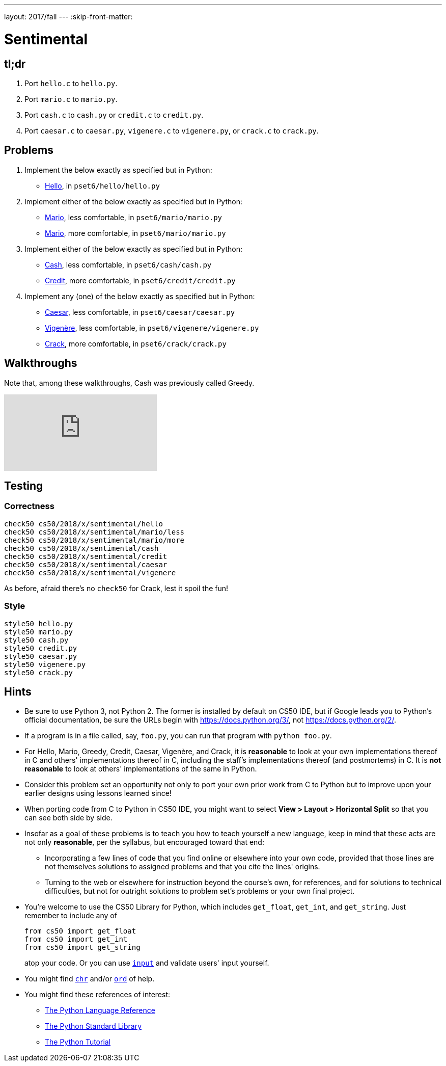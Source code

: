---
layout: 2017/fall
---
:skip-front-matter:

= Sentimental

== tl;dr

. Port `hello.c` to `hello.py`.
. Port `mario.c` to `mario.py`.
. Port `cash.c` to `cash.py` or `credit.c` to `credit.py`.
. Port `caesar.c` to `caesar.py`, `vigenere.c` to `vigenere.py`, or `crack.c` to `crack.py`.

== Problems

. Implement the below exactly as specified but in Python:
+
--
* link:../../../../../problems/hello/hello.html[Hello], in `pset6/hello/hello.py`
--
. Implement either of the below exactly as specified but in Python:
+
--
* link:../../../../../problems/mario/less/mario.html[Mario], less comfortable, in `pset6/mario/mario.py`
* link:../../../../../problems/mario/more/mario.html[Mario], more comfortable, in `pset6/mario/mario.py`
--
+
. Implement either of the below exactly as specified but in Python:
+
--
* link:../../../../../problems/cash/cash.html[Cash], less comfortable, in `pset6/cash/cash.py`
* link:../../../../../problems/credit/credit.html[Credit], more comfortable, in `pset6/credit/credit.py`
--
. Implement any (one) of the below exactly as specified but in Python:
+
--
* link:../../2/caesar/caesar.html[Caesar], less comfortable, in `pset6/caesar/caesar.py`
* link:../../2/vigenere/vigenere.html[Vigenère], less comfortable, in `pset6/vigenere/vigenere.py`
* link:../../2/crack/crack.html[Crack], more comfortable, in `pset6/crack/crack.py`
--

== Walkthroughs

Note that, among these walkthroughs, Cash was previously called Greedy.

video::5ueXMnDE-y8[youtube,list=PLhQjrBD2T381raeNI8WdI4D7GMu0XFGTh]

== Testing

=== Correctness

```
check50 cs50/2018/x/sentimental/hello
check50 cs50/2018/x/sentimental/mario/less
check50 cs50/2018/x/sentimental/mario/more
check50 cs50/2018/x/sentimental/cash
check50 cs50/2018/x/sentimental/credit
check50 cs50/2018/x/sentimental/caesar
check50 cs50/2018/x/sentimental/vigenere
```

As before, afraid there's no `check50` for Crack, lest it spoil the fun!

=== Style

```
style50 hello.py
style50 mario.py
style50 cash.py
style50 credit.py
style50 caesar.py
style50 vigenere.py
style50 crack.py
```

== Hints

* Be sure to use Python 3, not Python 2. The former is installed by default on CS50 IDE, but if Google leads you to Python's official documentation, be sure the URLs begin with https://docs.python.org/3/, not https://docs.python.org/2/.
* If a program is in a file called, say, `foo.py`, you can run that program with `python foo.py`.
* For Hello, Mario, Greedy, Credit, Caesar, Vigenère, and Crack, it is *reasonable* to look at your own implementations thereof in C and others' implementations thereof in C, including the staff's implementations thereof (and postmortems) in C. It is *not reasonable* to look at others' implementations of the same in Python.
* Consider this problem set an opportunity not only to port your own prior work from C to Python but to improve upon your earlier designs using lessons learned since!
* When porting code from C to Python in CS50 IDE, you might want to select *View > Layout > Horizontal Split* so that you can see both side by side.
* Insofar as a goal of these problems is to teach you how to teach yourself a new language, keep in mind that these acts are not only *reasonable*, per the syllabus, but encouraged toward that end:
** Incorporating a few lines of code that you find online or elsewhere into your own code, provided that those lines are not themselves solutions to assigned problems and that you cite the lines' origins.
** Turning to the web or elsewhere for instruction beyond the course's own, for references, and for solutions to technical difficulties, but not for outright solutions to problem set's problems or your own final project.
* You're welcome to use the CS50 Library for Python, which includes `get_float`, `get_int`, and `get_string`. Just remember to include any of
+
[source]
----
from cs50 import get_float
from cs50 import get_int
from cs50 import get_string
----
+
atop your code. Or you can use https://docs.python.org/3/library/functions.html#input[`input`] and validate users' input yourself.
* You might find https://docs.python.org/3/library/functions.html#chr[`chr`] and/or https://docs.python.org/3/library/functions.html#ord[`ord`] of help.
* You might find these references of interest:
** https://docs.python.org/3/reference/index.html[The Python Language Reference]
** https://docs.python.org/3/library/[The Python Standard Library]
** https://docs.python.org/3/tutorial/index.html[The Python Tutorial]
